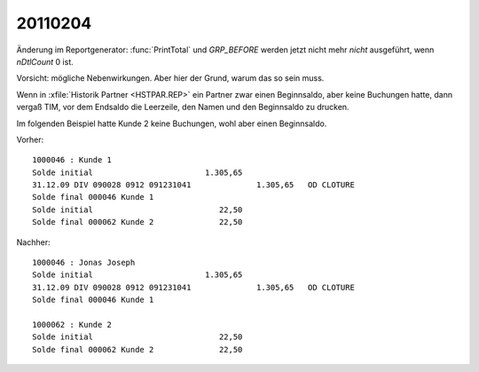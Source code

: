20110204
========

Änderung im Reportgenerator: :func:`PrintTotal` und `GRP_BEFORE`
werden jetzt nicht mehr *nicht* ausgeführt, wenn `nDtlCount` 0 ist.

Vorsicht: mögliche Nebenwirkungen. Aber hier der Grund, warum das so sein muss.

Wenn in :xfile:`Historik Partner <HSTPAR.REP>`
ein Partner zwar einen Beginnsaldo, aber keine Buchungen hatte, 
dann vergaß TIM, vor dem Endsaldo die Leerzeile, den Namen und den 
Beginnsaldo zu drucken. 

Im folgenden Beispiel hatte Kunde 2 keine Buchungen, wohl aber einen Beginnsaldo.

Vorher::


       1000046 : Kunde 1
       Solde initial                        1.305,65                                                      
       31.12.09 DIV 090028 0912 091231041              1.305,65   OD CLOTURE                              
       Solde final 000046 Kunde 1
       Solde initial                           22,50                                                      
       Solde final 000062 Kunde 2              22,50                                                      
       
Nachher::

       1000046 : Jonas Joseph
       Solde initial                        1.305,65                                                      
       31.12.09 DIV 090028 0912 091231041              1.305,65   OD CLOTURE                              
       Solde final 000046 Kunde 1
       
       1000062 : Kunde 2
       Solde initial                           22,50                                                      
       Solde final 000062 Kunde 2              22,50                                                      
       

